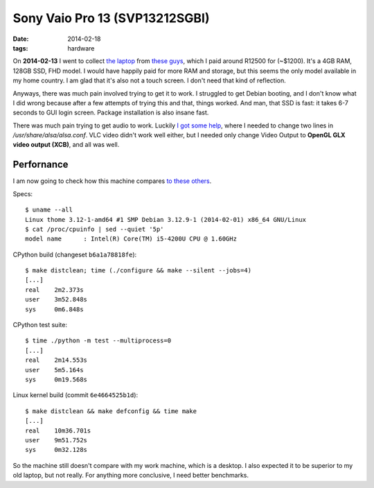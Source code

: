 Sony Vaio Pro 13 (SVP13212SGBI)
===============================

:date: 2014-02-18
:tags: hardware



On **2014-02-13** I went to collect `the laptop`__ from `these guys`__, which I paid
around R12500 for (~$1200). It's a 4GB RAM, 128GB SSD, FHD model. I
would have happily paid for more RAM and storage, but this seems the
only model available in my home country. I am glad that it's also not
a touch screen. I don't need that kind of reflection.

Anyways, there was much pain involved trying to get it to work. I
struggled to get Debian booting, and I don't know what I did wrong
because after a few attempts of trying this and that, things
worked. And man, that SSD is fast: it takes 6-7 seconds to GUI login
screen. Package installation is also insane fast.

There was much pain trying to get audio to work. Luckily `I got some
help`__, where I needed to change two lines in
`/usr/share/alsa/alsa.conf`. VLC video didn't work well either, but I
needed only change Video Output to **OpenGL GLX video output (XCB)**,
and all was well.

Perfornance
-----------

I am now going to check how this machine compares `to these others`__.

Specs::

  $ uname --all
  Linux thome 3.12-1-amd64 #1 SMP Debian 3.12.9-1 (2014-02-01) x86_64 GNU/Linux
  $ cat /proc/cpuinfo | sed --quiet '5p'
  model name      : Intel(R) Core(TM) i5-4200U CPU @ 1.60GHz

CPython build (changeset ``b6a1a78818fe``)::

  $ make distclean; time (./configure && make --silent --jobs=4)
  [...]
  real    2m2.373s
  user    3m52.848s
  sys     0m6.848s

CPython test suite::

  $ time ./python -m test --multiprocess=0
  [...]
  real    2m14.553s
  user    5m5.164s
  sys     0m19.568s

Linux kernel build (commit ``6e4664525b1d``)::

  $ make distclean && make defconfig && time make
  [...]
  real    10m36.701s
  user    9m51.752s
  sys     0m32.128s


So the machine still doesn't compare with my work machine, which is a
desktop. I also expected it to be superior to my old laptop, but not
really. For anything more conclusive, I need better benchmarks.


__ http://www.youtube.com/watch?v=Xq-ZBke68tA
__ http://www.laptopdirect.co.za/Sony-VAIO-SVP-13212SGBI-lp-78188.php
__ https://wiki.archlinux.org/index.php/Sony_Vaio_Pro_SVP-1x21#Sound
__ http://tshepang.net/a-bit-of-benchmarking
